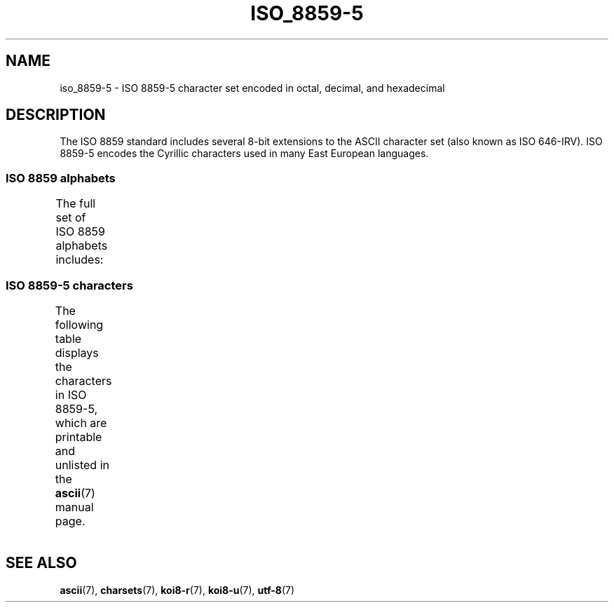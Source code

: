 '\" t -*- coding: UTF-8 -*-
.\" Copyright 2009   Lefteris Dimitroulakis (edimitro@tee.gr)
.\"
.\" %%%LICENSE_START(GPLv2+_DOC_FULL)
.\" This is free documentation; you can redistribute it and/or
.\" modify it under the terms of the GNU General Public License as
.\" published by the Free Software Foundation; either version 2 of
.\" the License, or (at your option) any later version.
.\"
.\" The GNU General Public License's references to "object code"
.\" and "executables" are to be interpreted as the output of any
.\" document formatting or typesetting system, including
.\" intermediate and printed output.
.\"
.\" This manual is distributed in the hope that it will be useful,
.\" but WITHOUT ANY WARRANTY; without even the implied warranty of
.\" MERCHANTABILITY or FITNESS FOR A PARTICULAR PURPOSE.  See the
.\" GNU General Public License for more details.
.\"
.\" You should have received a copy of the GNU General Public
.\" License along with this manual; if not, see
.\" <http://www.gnu.org/licenses/>.
.\" %%%LICENSE_END
.\"
.TH ISO_8859-5 7 2014-02-16 "Linux" "Linux Programmer's Manual"
.SH NAME
iso_8859-5 \- ISO 8859-5 character set encoded in octal, decimal,
and hexadecimal
.SH DESCRIPTION
The ISO 8859 standard includes several 8-bit extensions to the ASCII
character set (also known as ISO 646-IRV).
ISO 8859-5 encodes the
Cyrillic characters used in many East European languages.
.SS ISO 8859 alphabets
The full set of ISO 8859 alphabets includes:
.TS
l l.
ISO 8859-1	West European languages (Latin-1)
ISO 8859-2	Central and East European languages (Latin-2)
ISO 8859-3	Southeast European and miscellaneous languages (Latin-3)
ISO 8859-4	Scandinavian/Baltic languages (Latin-4)
ISO 8859-5	Latin/Cyrillic
ISO 8859-6	Latin/Arabic
ISO 8859-7	Latin/Greek
ISO 8859-8	Latin/Hebrew
ISO 8859-9	Latin-1 modification for Turkish (Latin-5)
ISO 8859-10	Lappish/Nordic/Eskimo languages (Latin-6)
ISO 8859-11	Latin/Thai
ISO 8859-13	Baltic Rim languages (Latin-7)
ISO 8859-14	Celtic (Latin-8)
ISO 8859-15	West European languages (Latin-9)
ISO 8859-16	Romanian (Latin-10)
.TE
.SS ISO 8859-5 characters
The following table displays the characters in ISO 8859-5, which
are printable and unlisted in the
.BR ascii (7)
manual page.
.TS
l l l c lp-1.
Oct	Dec	Hex	Char	Description
_
240	160	A0	 	NO-BREAK SPACE
241	161	A1	Ё	CYRILLIC CAPITAL LETTER IO
242	162	A2	Ђ	CYRILLIC CAPITAL LETTER DJE
243	163	A3	Ѓ	CYRILLIC CAPITAL LETTER GJE
244	164	A4	Є	CYRILLIC CAPITAL LETTER UKRAINIAN IE
245	165	A5	Ѕ	CYRILLIC CAPITAL LETTER DZE
246	166	A6	І	T{
CYRILLIC CAPITAL LETTER
.br
BYELORUSSIAN-UKRAINIAN I
T}
247	167	A7	Ї	CYRILLIC CAPITAL LETTER YI
250	168	A8	Ј	CYRILLIC CAPITAL LETTER JE
251	169	A9	Љ	CYRILLIC CAPITAL LETTER LJE
252	170	AA	Њ	CYRILLIC CAPITAL LETTER NJE
253	171	AB	Ћ	CYRILLIC CAPITAL LETTER TSHE
254	172	AC	Ќ	CYRILLIC CAPITAL LETTER KJE
255	173	AD	­	SOFT HYPHEN
256	174	AE	Ў	CYRILLIC CAPITAL LETTER SHORT U
257	175	AF	Џ	CYRILLIC CAPITAL LETTER DZHE
260	176	B0	А	CYRILLIC CAPITAL LETTER A
261	177	B1	Б	CYRILLIC CAPITAL LETTER BE
262	178	B2	В	CYRILLIC CAPITAL LETTER VE
263	179	B3	Г	CYRILLIC CAPITAL LETTER GHE
264	180	B4	Д	CYRILLIC CAPITAL LETTER DE
265	181	B5	Е	CYRILLIC CAPITAL LETTER IE
266	182	B6	Ж	CYRILLIC CAPITAL LETTER ZHE
267	183	B7	З	CYRILLIC CAPITAL LETTER ZE
270	184	B8	И	CYRILLIC CAPITAL LETTER I
271	185	B9	Й	CYRILLIC CAPITAL LETTER SHORT I
272	186	BA	К	CYRILLIC CAPITAL LETTER KA
273	187	BB	Л	CYRILLIC CAPITAL LETTER EL
274	188	BC	М	CYRILLIC CAPITAL LETTER EM
275	189	BD	Н	CYRILLIC CAPITAL LETTER EN
276	190	BE	О	CYRILLIC CAPITAL LETTER O
277	191	BF	П	CYRILLIC CAPITAL LETTER PE
300	192	C0	Р	CYRILLIC CAPITAL LETTER ER
301	193	C1	С	CYRILLIC CAPITAL LETTER ES
302	194	C2	Т	CYRILLIC CAPITAL LETTER TE
303	195	C3	У	CYRILLIC CAPITAL LETTER U
304	196	C4	Ф	CYRILLIC CAPITAL LETTER EF
305	197	C5	Х	CYRILLIC CAPITAL LETTER HA
306	198	C6	Ц	CYRILLIC CAPITAL LETTER TSE
307	199	C7	Ч	CYRILLIC CAPITAL LETTER CHE
310	200	C8	Ш	CYRILLIC CAPITAL LETTER SHA
311	201	C9	Щ	CYRILLIC CAPITAL LETTER SHCHA
312	202	CA	Ъ	CYRILLIC CAPITAL LETTER HARD SIGN
313	203	CB	Ы	CYRILLIC CAPITAL LETTER YERU
314	204	CC	Ь	CYRILLIC CAPITAL LETTER SOFT SIGN
315	205	CD	Э	CYRILLIC CAPITAL LETTER E
316	206	CE	Ю	CYRILLIC CAPITAL LETTER YU
317	207	CF	Я	CYRILLIC CAPITAL LETTER YA
320	208	D0	а	CYRILLIC SMALL LETTER A
321	209	D1	б	CYRILLIC SMALL LETTER BE
322	210	D2	в	CYRILLIC SMALL LETTER VE
323	211	D3	г	CYRILLIC SMALL LETTER GHE
324	212	D4	д	CYRILLIC SMALL LETTER DE
325	213	D5	е	CYRILLIC SMALL LETTER IE
326	214	D6	ж	CYRILLIC SMALL LETTER ZHE
327	215	D7	з	CYRILLIC SMALL LETTER ZE
330	216	D8	и	CYRILLIC SMALL LETTER I
331	217	D9	й	CYRILLIC SMALL LETTER SHORT I
332	218	DA	к	CYRILLIC SMALL LETTER KA
333	219	DB	л	CYRILLIC SMALL LETTER EL
334	220	DC	м	CYRILLIC SMALL LETTER EM
335	221	DD	н	CYRILLIC SMALL LETTER EN
336	222	DE	о	CYRILLIC SMALL LETTER O
337	223	DF	п	CYRILLIC SMALL LETTER PE
340	224	E0	р	CYRILLIC SMALL LETTER ER
341	225	E1	с	CYRILLIC SMALL LETTER ES
342	226	E2	т	CYRILLIC SMALL LETTER TE
343	227	E3	у	CYRILLIC SMALL LETTER U
344	228	E4	ф	CYRILLIC SMALL LETTER EF
345	229	E5	х	CYRILLIC SMALL LETTER HA
346	230	E6	ц	CYRILLIC SMALL LETTER TSE
347	231	E7	ч	CYRILLIC SMALL LETTER CHE
350	232	E8	ш	CYRILLIC SMALL LETTER SHA
351	233	E9	щ	CYRILLIC SMALL LETTER SHCHA
352	234	EA	ъ	CYRILLIC SMALL LETTER HARD SIGN
353	235	EB	ы	CYRILLIC SMALL LETTER YERU
354	236	EC	ь	CYRILLIC SMALL LETTER SOFT SIGN
355	237	ED	э	CYRILLIC SMALL LETTER E
356	238	EE	ю	CYRILLIC SMALL LETTER YU
357	239	EF	я	CYRILLIC SMALL LETTER YA
360	240	F0	№	NUMERO SIGN
361	241	F1	ё	CYRILLIC SMALL LETTER IO
362	242	F2	ђ	CYRILLIC SMALL LETTER DJE
363	243	F3	ѓ	CYRILLIC SMALL LETTER GJE
364	244	F4	є	CYRILLIC SMALL LETTER UKRAINIAN IE
365	245	F5	ѕ	CYRILLIC SMALL LETTER DZE
366	246	F6	і	CYRILLIC SMALL LETTER BYELORUSSIAN-UKRAINIAN I
367	247	F7	ї	CYRILLIC SMALL LETTER YI
370	248	F8	ј	CYRILLIC SMALL LETTER JE
371	249	F9	љ	CYRILLIC SMALL LETTER LJE
372	250	FA	њ	CYRILLIC SMALL LETTER NJE
373	251	FB	ј	CYRILLIC SMALL LETTER TSHE
374	252	FC	ќ	CYRILLIC SMALL LETTER KJE
375	253	FD	§	SECTION SIGN
376	254	FE	ў	CYRILLIC SMALL LETTER SHORT U
377	255	FF	џ	CYRILLIC SMALL LETTER DZHE
.TE
.SH SEE ALSO
.BR ascii (7),
.BR charsets (7),
.BR koi8-r (7),
.BR koi8-u (7),
.BR utf-8 (7)
